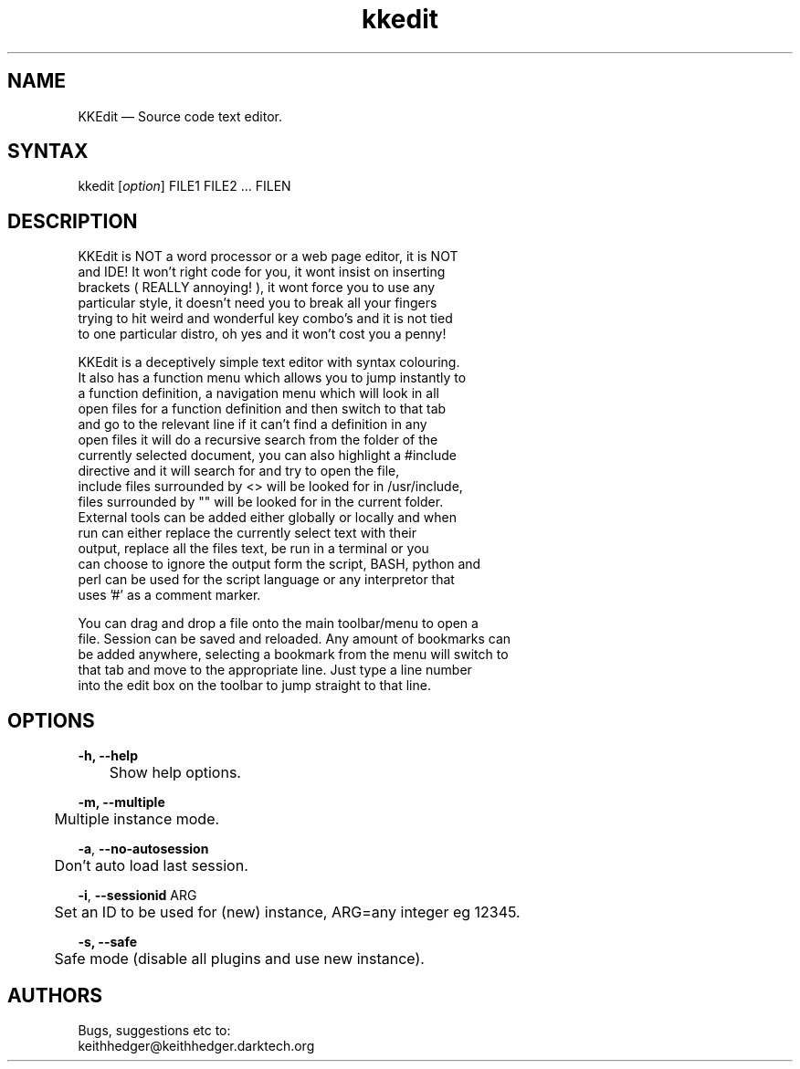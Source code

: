 .TH "kkedit" "1" "0.4.2" "K.D.Hedger" ""
.SH "NAME"
KKEdit — Source code text editor.
.br
.SH "SYNTAX"
kkedit [\fIoption\fR] FILE1 FILE2 ... FILEN
.br
.SH "DESCRIPTION"
KKEdit is NOT a word processor or a web page editor, it is NOT
.br
and IDE! It won't right code for you, it wont insist on inserting
.br
brackets ( REALLY annoying! ), it wont force you to use any
.br
particular style, it doesn't need you to break all your fingers
.br
trying to hit weird and wonderful key combo's and it is not tied
.br
to one particular distro, oh yes and it won't cost you a penny!
.br

KKEdit is a deceptively simple text editor with syntax colouring.
.br
It also has a function menu which allows you to jump instantly to
.br
a function definition, a navigation menu which will look in all
.br
open files for a function definition and then switch to that tab
.br
and go to the relevant line if it can't find a definition in any
.br
open files it will do a recursive search from the folder of the
.br
currently selected document, you can also highlight a #include
.br
directive and it will search for and try to open the file,
.br
include files surrounded by <> will be looked for in /usr/include,
.br
files surrounded by "" will be looked for in the current folder.
.br
External tools can be added either globally or locally and when
.br
run can either replace the currently select text with their
.br
output, replace all the files text, be run in a terminal or you
.br
can choose to ignore the output form the script, BASH, python and
.br
perl can be used for the script language or any interpretor that
.br
uses '#' as a comment marker.
.br

You can drag and drop a file onto the main toolbar/menu to open a
.br
file. Session can be saved and reloaded. Any amount of bookmarks can
.br
be added anywhere, selecting a bookmark from the menu will switch to
.br
that tab and move to the appropriate line. Just type a line number
.br
into the edit box on the toolbar to jump straight to that line.
.br
.SH "OPTIONS"
\fB-h, --help\fR
.br
	Show help options.
.br

\fB-m, --multiple\fR
.br
	Multiple instance mode.
.br

\fB-a\fR, \fB--no-autosession\fR
.br
	Don't auto load last session.
.br

\fB-i\fR, \fB--\fR\fBsessionid\fR ARG
.br
	Set an ID to be used for (new) instance, ARG=any integer eg 12345.
.br

\fB-s, --safe\fR
.br
	Safe mode (disable all plugins and use new instance).
.br

.SH "AUTHORS"
Bugs, suggestions etc to:
.br
keithhedger@keithhedger.darktech.org
.br
